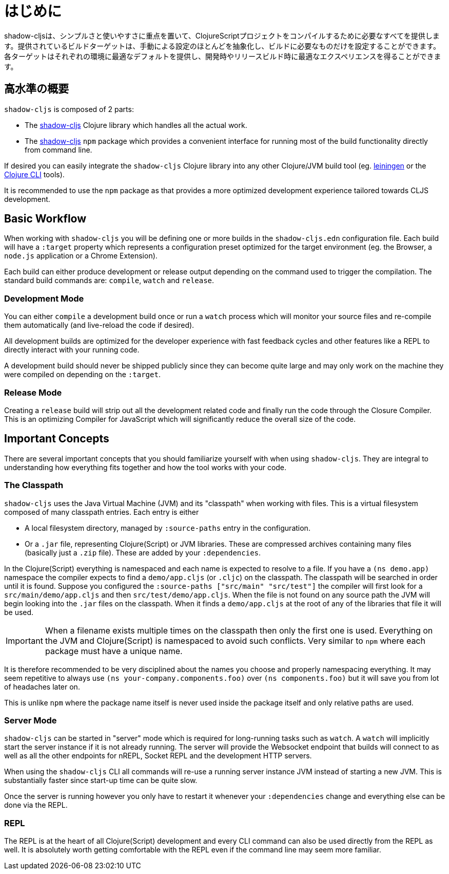 = はじめに

////
`shadow-cljs` provides everything you need to compile your ClojureScript projects with a focus on simplicity and ease of use. The provided build targets abstract away most of the manual configuration so that you only have to configure the essentials for your build. Each target provides optimal defaults for each environment and get an optimized experience during development and in release builds.
////

shadow-cljsは、シンプルさと使いやすさに重点を置いて、ClojureScriptプロジェクトをコンパイルするために必要なすべてを提供します。提供されているビルドターゲットは、手動による設定のほとんどを抽象化し、ビルドに必要なものだけを設定することができます。各ターゲットはそれぞれの環境に最適なデフォルトを提供し、開発時やリリースビルド時に最適なエクスペリエンスを得ることができます。


== 高水準の概要

`shadow-cljs` is composed of 2 parts:

- The https://clojars.org/thheller/shadow-cljs[shadow-cljs] Clojure library which handles all the actual work.
- The https://www.npmjs.com/package/shadow-cljs[shadow-cljs] `npm` package which provides a convenient interface for running most of the build functionality directly from command line.

If desired you can easily integrate the `shadow-cljs` Clojure library into any other Clojure/JVM build tool (eg. https://leiningen.org/[leiningen] or the https://clojure.org/guides/deps_and_cli[Clojure CLI] tools).

It is recommended to use the `npm` package as that provides a more optimized development experience tailored towards CLJS development.


== Basic Workflow

When working with `shadow-cljs` you will be defining one or more builds in the `shadow-cljs.edn` configuration file. Each build will have a `:target` property which represents a configuration preset optimized for the target environment (eg. the Browser, a `node.js` application or a Chrome Extension).

Each build can either produce development or release output depending on the command used to trigger the compilation. The standard build commands are: `compile`, `watch` and `release`.

=== Development Mode

You can either `compile` a development build once or run a `watch` process which will monitor your source files and re-compile them automatically (and live-reload the code if desired).

All development builds are optimized for the developer experience with fast feedback cycles and other features like a REPL to directly interact with your running code.

A development build should never be shipped publicly since they can become quite large and may only work on the machine they were compiled on depending on the `:target`.

=== Release Mode

Creating a `release` build will strip out all the development related code and finally run the code through the Closure Compiler. This is an optimizing Compiler for JavaScript which will significantly reduce the overall size of the code.


== Important Concepts

There are several important concepts that you should familiarize yourself with when using `shadow-cljs`. They are integral to understanding how everything fits together and how the tool works with your code.

=== The Classpath

`shadow-cljs` uses the Java Virtual Machine (JVM) and its "classpath" when working with files. This is a virtual filesystem composed of many classpath entries. Each entry is either

- A local filesystem directory, managed by `:source-paths` entry in the configuration.
- Or a `.jar` file, representing Clojure(Script) or JVM libraries. These are compressed archives containing many files (basically just a `.zip` file). These are added by your `:dependencies`.

In the Clojure(Script) everything is namespaced and each name is expected to resolve to a file. If you have a `(ns demo.app)` namespace the compiler expects to find a `demo/app.cljs` (or `.cljc`) on the classpath. The classpath will be searched in order until it is found. Suppose you configured the `:source-paths ["src/main" "src/test"]` the compiler will first look for a `src/main/demo/app.cljs` and then `src/test/demo/app.cljs`. When the file is not found on any source path the JVM will begin looking into the `.jar` files on the classpath. When it finds a `demo/app.cljs` at the root of any of the libraries that file it will be used.

IMPORTANT: When a filename exists multiple times on the classpath then only the first one is used. Everything on the JVM and Clojure(Script) is namespaced to avoid such conflicts. Very similar to `npm` where each package must have a unique name.

It is therefore recommended to be very disciplined about the names you choose and properly namespacing everything. It may seem repetitive to always use `(ns your-company.components.foo)` over `(ns components.foo)` but it will save you from lot of headaches later on.

This is unlike `npm` where the package name itself is never used inside the package itself and only relative paths are used.


=== Server Mode

`shadow-cljs` can be started in "server" mode which is required for long-running tasks such as `watch`. A `watch` will implicitly start the server instance if it is not already running. The server will provide the Websocket endpoint that builds will connect to as well as all the other endpoints for nREPL, Socket REPL and the development HTTP servers.

When using the `shadow-cljs` CLI all commands will re-use a running server instance JVM instead of starting a new JVM. This is substantially faster since start-up time can be quite slow.

Once the server is running however you only have to restart it whenever your `:dependencies` change and everything else can be done via the REPL.

=== REPL

The REPL is at the heart of all Clojure(Script) development and every CLI command can also be used directly from the REPL as well. It is absolutely worth getting comfortable with the REPL even if the command line may seem more familiar.
